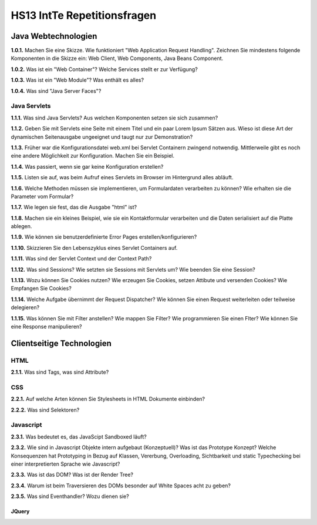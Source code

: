 ===============================
HS13 IntTe Repetitionsfragen
===============================


Java Webtechnologien
====================
**1.0.1.**
Machen Sie eine Skizze. Wie funktioniert "Web Application Request Handling". Zeichnen Sie mindestens folgende Komponenten in die Skizze ein: Web Client, Web Components, Java Beans Component.

**1.0.2.**
Was ist ein "Web Container"? Welche Services stellt er zur Verfügung?

**1.0.3.**
Was ist ein "Web Module"? Was enthält es alles?

**1.0.4.**
Was sind "Java Server Faces"?

Java Servlets
-------------
**1.1.1.**
Was sind Java Servlets? Aus welchen Komponenten setzen sie sich zusammen?

**1.1.2.**
Geben Sie mit Servlets eine Seite mit einem Titel und ein paar Lorem Ipsum Sätzen aus. Wieso ist diese Art der dynamischen Seitenausgabe ungeeignet und taugt nur zur Demonstration?

**1.1.3.**
Früher war die Konfigurationsdatei web.xml bei Servlet Containern zwingend notwendig. Mittlerweile gibt es noch eine andere Möglichkeit zur Konfiguration. Machen Sie ein Beispiel.

**1.1.4.**
Was passiert, wenn sie gar keine Konfiguration erstellen?

**1.1.5.**
Listen sie auf, was beim Aufruf eines Servlets im Browser im Hintergrund alles abläuft.

**1.1.6.**
Welche Methoden müssen sie implementieren, um Formulardaten verarbeiten zu können? Wie erhalten sie die Parameter vom Formular?

**1.1.7.**
Wie legen sie fest, das die Ausgabe "html" ist?

**1.1.8.**
Machen sie ein kleines Beispiel, wie sie ein Kontaktformular verarbeiten und die Daten serialisiert auf die Platte ablegen.

**1.1.9.**
Wie können sie benutzerdefinierte Error Pages erstellen/konfigurieren?

**1.1.10.**
Skizzieren Sie den Lebenszyklus eines Servlet Containers auf.

**1.1.11.**
Was sind der Servlet Context und der Context Path?

**1.1.12.**
Was sind Sessions? Wie setzten sie Sessions mit Servlets um? Wie beenden Sie eine Session?

**1.1.13.**
Wozu können Sie Cookies nutzen? Wie erzeugen Sie Cookies, setzen Attibute und versenden Cookies? Wie Empfangen Sie Cookies?

**1.1.14.**
Welche Aufgabe übernimmt der Request Dispatcher? Wie können Sie einen Request weiterleiten oder teilweise delegieren?

**1.1.15.**
Was können Sie mit Filter anstellen? Wie mappen Sie Filter? Wie programmieren Sie einen Flter?
Wie können Sie eine Response manipulieren?



Clientseitige Technologien
==========================

HTML
----
**2.1.1.**
Was sind Tags, was sind Attribute?

CSS
---
**2.2.1.**
Auf welche Arten können Sie Stylesheets in HTML Dokumente einbinden?

**2.2.2.**
Was sind Selektoren?

Javascript
----------
**2.3.1.**
Was bedeutet es, das JavaScipt Sandboxed läuft?

**2.3.2.**
Wie sind in Javascript Objekte intern aufgebaut (Konzeptuell)? Was ist das Prototype Konzept? Welche Konsequenzen hat Prototyping in Bezug auf Klassen, Vererbung, Overloading, Sichtbarkeit und static Typechecking bei einer interpretierten Sprache wie Javascript?

**2.3.3.**
Was ist das DOM? Was ist der Render Tree?

**2.3.4.**
Warum ist beim Traversieren des DOMs besonder auf White Spaces acht zu geben?

**2.3.5.**
Was sind Eventhandler? Wozu dienen sie?

JQuery
......
